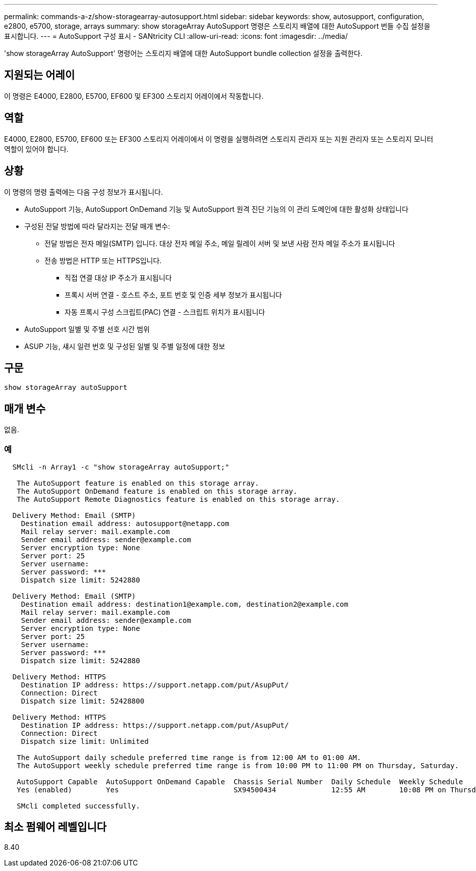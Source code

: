 ---
permalink: commands-a-z/show-storagearray-autosupport.html 
sidebar: sidebar 
keywords: show, autosupport, configuration, e2800, e5700, storage, arrays 
summary: show storageArray AutoSupport 명령은 스토리지 배열에 대한 AutoSupport 번들 수집 설정을 표시합니다. 
---
= AutoSupport 구성 표시 - SANtricity CLI
:allow-uri-read: 
:icons: font
:imagesdir: ../media/


[role="lead"]
'show storageArray AutoSupport' 명령어는 스토리지 배열에 대한 AutoSupport bundle collection 설정을 출력한다.



== 지원되는 어레이

이 명령은 E4000, E2800, E5700, EF600 및 EF300 스토리지 어레이에서 작동합니다.



== 역할

E4000, E2800, E5700, EF600 또는 EF300 스토리지 어레이에서 이 명령을 실행하려면 스토리지 관리자 또는 지원 관리자 또는 스토리지 모니터 역할이 있어야 합니다.



== 상황

이 명령의 명령 출력에는 다음 구성 정보가 표시됩니다.

* AutoSupport 기능, AutoSupport OnDemand 기능 및 AutoSupport 원격 진단 기능의 이 관리 도메인에 대한 활성화 상태입니다
* 구성된 전달 방법에 따라 달라지는 전달 매개 변수:
+
** 전달 방법은 전자 메일(SMTP) 입니다. 대상 전자 메일 주소, 메일 릴레이 서버 및 보낸 사람 전자 메일 주소가 표시됩니다
** 전송 방법은 HTTP 또는 HTTPS입니다.
+
*** 직접 연결 대상 IP 주소가 표시됩니다
*** 프록시 서버 연결 - 호스트 주소, 포트 번호 및 인증 세부 정보가 표시됩니다
*** 자동 프록시 구성 스크립트(PAC) 연결 - 스크립트 위치가 표시됩니다




* AutoSupport 일별 및 주별 선호 시간 범위
* ASUP 기능, 섀시 일련 번호 및 구성된 일별 및 주별 일정에 대한 정보




== 구문

[source, cli]
----
show storageArray autoSupport
----


== 매개 변수

없음.



=== 예

[listing]
----

  SMcli -n Array1 -c "show storageArray autoSupport;"

   The AutoSupport feature is enabled on this storage array.
   The AutoSupport OnDemand feature is enabled on this storage array.
   The AutoSupport Remote Diagnostics feature is enabled on this storage array.

  Delivery Method: Email (SMTP)
    Destination email address: autosupport@netapp.com
    Mail relay server: mail.example.com
    Sender email address: sender@example.com
    Server encryption type: None
    Server port: 25
    Server username:
    Server password: ***
    Dispatch size limit: 5242880

  Delivery Method: Email (SMTP)
    Destination email address: destination1@example.com, destination2@example.com
    Mail relay server: mail.example.com
    Sender email address: sender@example.com
    Server encryption type: None
    Server port: 25
    Server username:
    Server password: ***
    Dispatch size limit: 5242880

  Delivery Method: HTTPS
    Destination IP address: https://support.netapp.com/put/AsupPut/
    Connection: Direct
    Dispatch size limit: 52428800

  Delivery Method: HTTPS
    Destination IP address: https://support.netapp.com/put/AsupPut/
    Connection: Direct
    Dispatch size limit: Unlimited

   The AutoSupport daily schedule preferred time range is from 12:00 AM to 01:00 AM.
   The AutoSupport weekly schedule preferred time range is from 10:00 PM to 11:00 PM on Thursday, Saturday.

   AutoSupport Capable  AutoSupport OnDemand Capable  Chassis Serial Number  Daily Schedule  Weekly Schedule
   Yes (enabled)        Yes                           SX94500434             12:55 AM        10:08 PM on Thursdays

   SMcli completed successfully.
----


== 최소 펌웨어 레벨입니다

8.40
